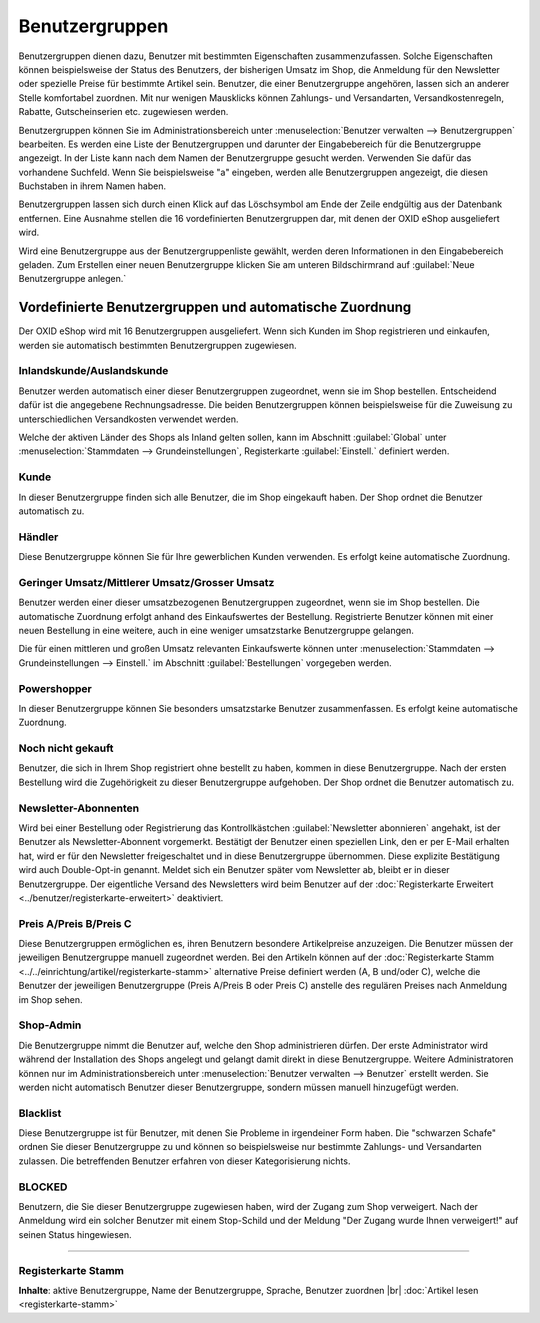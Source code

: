 ﻿Benutzergruppen
***************
Benutzergruppen dienen dazu, Benutzer mit bestimmten Eigenschaften zusammenzufassen. Solche Eigenschaften können beispielsweise der Status des Benutzers, der bisherigen Umsatz im Shop, die Anmeldung für den Newsletter oder spezielle Preise für bestimmte Artikel sein. Benutzer, die einer Benutzergruppe angehören, lassen sich an anderer Stelle komfortabel zuordnen. Mit nur wenigen Mausklicks können Zahlungs- und Versandarten, Versandkostenregeln, Rabatte, Gutscheinserien etc. zugewiesen werden.

.. image:: ../../media/screenshots-de/oxbadz01.png
   :alt: Benutzergruppen
   :height: 521
   :width: 650

Benutzergruppen können Sie im Administrationsbereich unter :menuselection:`Benutzer verwalten --> Benutzergruppen` bearbeiten. Es werden eine Liste der Benutzergruppen und darunter der Eingabebereich für die Benutzergruppe angezeigt. In der Liste kann nach dem Namen der Benutzergruppe gesucht werden. Verwenden Sie dafür das vorhandene Suchfeld. Wenn Sie beispielsweise \"a\" eingeben, werden alle Benutzergruppen angezeigt, die diesen Buchstaben in ihrem Namen haben.

Benutzergruppen lassen sich durch einen Klick auf das Löschsymbol am Ende der Zeile endgültig aus der Datenbank entfernen. Eine Ausnahme stellen die 16 vordefinierten Benutzergruppen dar, mit denen der OXID eShop ausgeliefert wird.

Wird eine Benutzergruppe aus der Benutzergruppenliste gewählt, werden deren Informationen in den Eingabebereich geladen. Zum Erstellen einer neuen Benutzergruppe klicken Sie am unteren Bildschirmrand auf :guilabel:`Neue Benutzergruppe anlegen.`

Vordefinierte Benutzergruppen und automatische Zuordnung
--------------------------------------------------------
Der OXID eShop wird mit 16 Benutzergruppen ausgeliefert. Wenn sich Kunden im Shop registrieren und einkaufen, werden sie automatisch bestimmten Benutzergruppen zugewiesen.

Inlandskunde/Auslandskunde
++++++++++++++++++++++++++
Benutzer werden automatisch einer dieser Benutzergruppen zugeordnet, wenn sie im Shop bestellen. Entscheidend dafür ist die angegebene Rechnungsadresse. Die beiden Benutzergruppen können beispielsweise für die Zuweisung zu unterschiedlichen Versandkosten verwendet werden.

Welche der aktiven Länder des Shops als Inland gelten sollen, kann im Abschnitt :guilabel:`Global` unter :menuselection:`Stammdaten --> Grundeinstellungen`, Registerkarte :guilabel:`Einstell.` definiert werden.

Kunde
+++++
In dieser Benutzergruppe finden sich alle Benutzer, die im Shop eingekauft haben. Der Shop ordnet die Benutzer automatisch zu.

Händler
+++++++
Diese Benutzergruppe können Sie für Ihre gewerblichen Kunden verwenden. Es erfolgt keine automatische Zuordnung.

Geringer Umsatz/Mittlerer Umsatz/Grosser Umsatz
+++++++++++++++++++++++++++++++++++++++++++++++
Benutzer werden einer dieser umsatzbezogenen Benutzergruppen zugeordnet, wenn sie im Shop bestellen. Die automatische Zuordnung erfolgt anhand des Einkaufswertes der Bestellung. Registrierte Benutzer können mit einer neuen Bestellung in eine weitere, auch in eine weniger umsatzstarke Benutzergruppe gelangen.

Die für einen mittleren und großen Umsatz relevanten Einkaufswerte können unter :menuselection:`Stammdaten --> Grundeinstellungen --> Einstell.` im Abschnitt :guilabel:`Bestellungen` vorgegeben werden.

Powershopper
++++++++++++
In dieser Benutzergruppe können Sie besonders umsatzstarke Benutzer zusammenfassen. Es erfolgt keine automatische Zuordnung.

Noch nicht gekauft
++++++++++++++++++
Benutzer, die sich in Ihrem Shop registriert ohne bestellt zu haben, kommen in diese Benutzergruppe. Nach der ersten Bestellung wird die Zugehörigkeit zu dieser Benutzergruppe aufgehoben. Der Shop ordnet die Benutzer automatisch zu.

Newsletter-Abonnenten
+++++++++++++++++++++
Wird bei einer Bestellung oder Registrierung das Kontrollkästchen :guilabel:`Newsletter abonnieren` angehakt, ist der Benutzer als Newsletter-Abonnent vorgemerkt. Bestätigt der Benutzer einen speziellen Link, den er per E-Mail erhalten hat, wird er für den Newsletter freigeschaltet und in diese Benutzergruppe übernommen. Diese explizite Bestätigung wird auch Double-Opt-in genannt. Meldet sich ein Benutzer später vom Newsletter ab, bleibt er in dieser Benutzergruppe. Der eigentliche Versand des Newsletters wird beim Benutzer auf der :doc:`Registerkarte Erweitert <../benutzer/registerkarte-erweitert>` deaktiviert.

Preis A/Preis B/Preis C
+++++++++++++++++++++++
Diese Benutzergruppen ermöglichen es, ihren Benutzern besondere Artikelpreise anzuzeigen. Die Benutzer müssen der jeweiligen Benutzergruppe manuell zugeordnet werden. Bei den Artikeln können auf der :doc:`Registerkarte Stamm <../../einrichtung/artikel/registerkarte-stamm>` alternative Preise definiert werden (A, B und/oder C), welche die Benutzer der jeweiligen Benutzergruppe (Preis A/Preis B oder Preis C) anstelle des regulären Preises nach Anmeldung im Shop sehen.

.. hint::Es kann zu Problemen bei solchen Artikeln kommen, für die keine alternativen Preise definiert wurden. Benutzer aus einer der Benutzergruppen mit den alternativen Preisen bekämen dann 0,00 € angezeigt. Um dies zu vermeiden, aktivieren Sie die Einstellung :guilabel:`Den normalen Artikelpreis verwenden, wenn keine A, B, C Preise vorhanden sind` im Abschnitt :guilabel:`Artikel` unter :menuselection:`Stammdaten --> Grundeinstellungen`, Registerkarte :guilabel:`Einstell.`

Shop-Admin
++++++++++
Die Benutzergruppe nimmt die Benutzer auf, welche den Shop administrieren dürfen. Der erste Administrator wird während der Installation des Shops angelegt und gelangt damit direkt in diese Benutzergruppe. Weitere Administratoren können nur im Administrationsbereich unter :menuselection:`Benutzer verwalten --> Benutzer` erstellt werden. Sie werden nicht automatisch Benutzer dieser Benutzergruppe, sondern müssen manuell hinzugefügt werden.

Blacklist
+++++++++
Diese Benutzergruppe ist für Benutzer, mit denen Sie Probleme in irgendeiner Form haben. Die \"schwarzen Schafe\" ordnen Sie dieser Benutzergruppe zu und können so beispielsweise nur bestimmte Zahlungs- und Versandarten zulassen. Die betreffenden Benutzer erfahren von dieser Kategorisierung nichts.

BLOCKED
+++++++
Benutzern, die Sie dieser Benutzergruppe zugewiesen haben, wird der Zugang zum Shop verweigert. Nach der Anmeldung wird ein solcher Benutzer mit einem Stop-Schild und der Meldung \"Der Zugang wurde Ihnen verweigert!\" auf seinen Status hingewiesen.

-----------------------------------------------------------------------------------------

.. |link| image:: ../../media/icons-de/link.png
.. |br| raw:: html 

   <br />

Registerkarte Stamm
+++++++++++++++++++
**Inhalte**: aktive Benutzergruppe, Name der Benutzergruppe, Sprache, Benutzer zuordnen |br|
:doc:`Artikel lesen <registerkarte-stamm>` |link|

.. seealso:: :doc:`Benutzer <../benutzer/benutzer>` | :doc:`Zahlungsarten <../../einrichtung/zahlungsarten/zahlungsarten>` | :doc:`Versandarten <../../einrichtung/versandarten/versandarten>` | :doc:`Versandkostenregeln <../../einrichtung/versandkostenregeln/versandkostenregeln>`